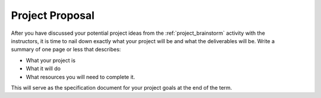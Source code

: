 .. _project_proposal:

Project Proposal
================

.. figure:: ./images/icon_project.png
   :align: right
   :scale: 100 %

After you have discussed your potential project ideas from the :ref:`project_brainstorm`
activity with the instructors, it is time to nail down exactly what your project
will be and what the deliverables will be. Write a summary of one page or less
that describes:

* What your project is
* What it will do
* What resources you will need to complete it.

This will serve as the specification document for your project goals at the end
of the term.
